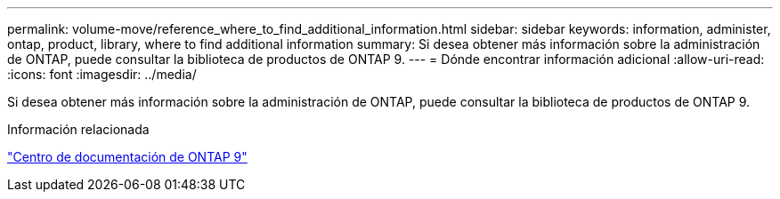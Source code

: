 ---
permalink: volume-move/reference_where_to_find_additional_information.html 
sidebar: sidebar 
keywords: information, administer, ontap, product, library, where to find additional information 
summary: Si desea obtener más información sobre la administración de ONTAP, puede consultar la biblioteca de productos de ONTAP 9. 
---
= Dónde encontrar información adicional
:allow-uri-read: 
:icons: font
:imagesdir: ../media/


[role="lead"]
Si desea obtener más información sobre la administración de ONTAP, puede consultar la biblioteca de productos de ONTAP 9.

.Información relacionada
https://docs.netapp.com/ontap-9/index.jsp["Centro de documentación de ONTAP 9"]
